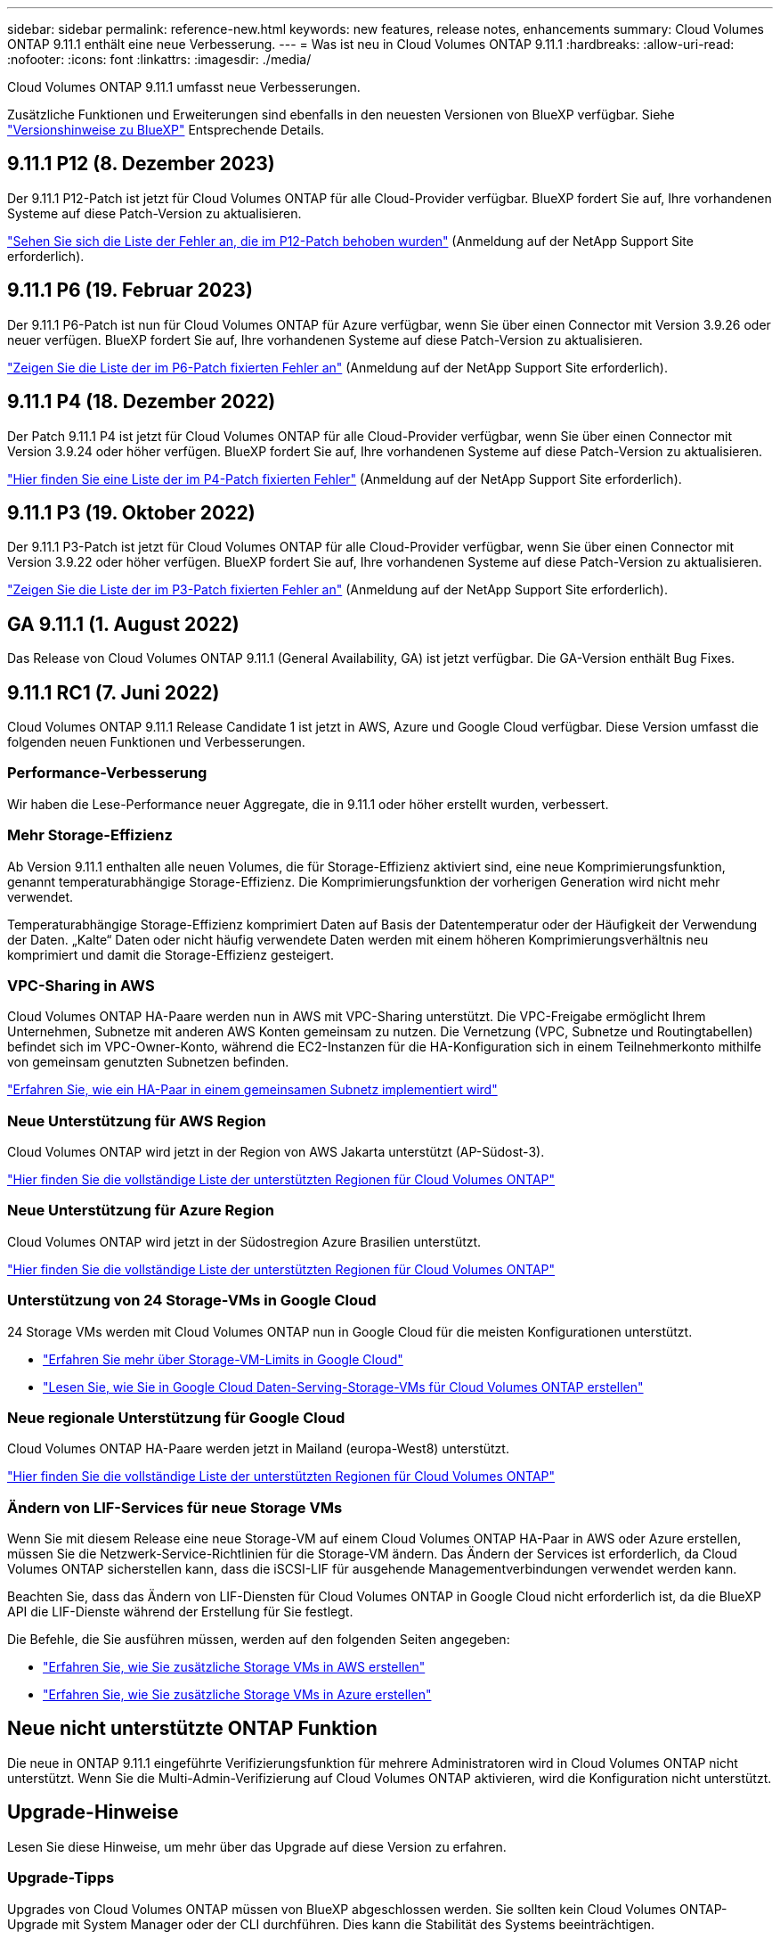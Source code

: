 ---
sidebar: sidebar 
permalink: reference-new.html 
keywords: new features, release notes, enhancements 
summary: Cloud Volumes ONTAP 9.11.1 enthält eine neue Verbesserung. 
---
= Was ist neu in Cloud Volumes ONTAP 9.11.1
:hardbreaks:
:allow-uri-read: 
:nofooter: 
:icons: font
:linkattrs: 
:imagesdir: ./media/


[role="lead"]
Cloud Volumes ONTAP 9.11.1 umfasst neue Verbesserungen.

Zusätzliche Funktionen und Erweiterungen sind ebenfalls in den neuesten Versionen von BlueXP verfügbar. Siehe https://docs.netapp.com/us-en/cloud-manager-cloud-volumes-ontap/whats-new.html["Versionshinweise zu BlueXP"^] Entsprechende Details.



== 9.11.1 P12 (8. Dezember 2023)

Der 9.11.1 P12-Patch ist jetzt für Cloud Volumes ONTAP für alle Cloud-Provider verfügbar. BlueXP fordert Sie auf, Ihre vorhandenen Systeme auf diese Patch-Version zu aktualisieren.

link:https://mysupport.netapp.com/site/products/all/details/cloud-volumes-ontap/downloads-tab/download/62632/9.11.1P12["Sehen Sie sich die Liste der Fehler an, die im P12-Patch behoben wurden"^] (Anmeldung auf der NetApp Support Site erforderlich).



== 9.11.1 P6 (19. Februar 2023)

Der 9.11.1 P6-Patch ist nun für Cloud Volumes ONTAP für Azure verfügbar, wenn Sie über einen Connector mit Version 3.9.26 oder neuer verfügen. BlueXP fordert Sie auf, Ihre vorhandenen Systeme auf diese Patch-Version zu aktualisieren.

https://mysupport.netapp.com/site/products/all/details/cloud-volumes-ontap/downloads-tab/download/62632/9.11.1P6["Zeigen Sie die Liste der im P6-Patch fixierten Fehler an"^] (Anmeldung auf der NetApp Support Site erforderlich).



== 9.11.1 P4 (18. Dezember 2022)

Der Patch 9.11.1 P4 ist jetzt für Cloud Volumes ONTAP für alle Cloud-Provider verfügbar, wenn Sie über einen Connector mit Version 3.9.24 oder höher verfügen. BlueXP fordert Sie auf, Ihre vorhandenen Systeme auf diese Patch-Version zu aktualisieren.

https://mysupport.netapp.com/site/products/all/details/cloud-volumes-ontap/downloads-tab/download/62632/9.11.1P4["Hier finden Sie eine Liste der im P4-Patch fixierten Fehler"^] (Anmeldung auf der NetApp Support Site erforderlich).



== 9.11.1 P3 (19. Oktober 2022)

Der 9.11.1 P3-Patch ist jetzt für Cloud Volumes ONTAP für alle Cloud-Provider verfügbar, wenn Sie über einen Connector mit Version 3.9.22 oder höher verfügen. BlueXP fordert Sie auf, Ihre vorhandenen Systeme auf diese Patch-Version zu aktualisieren.

https://mysupport.netapp.com/site/products/all/details/cloud-volumes-ontap/downloads-tab/download/62632/9.11.1P3["Zeigen Sie die Liste der im P3-Patch fixierten Fehler an"^] (Anmeldung auf der NetApp Support Site erforderlich).



== GA 9.11.1 (1. August 2022)

Das Release von Cloud Volumes ONTAP 9.11.1 (General Availability, GA) ist jetzt verfügbar. Die GA-Version enthält Bug Fixes.



== 9.11.1 RC1 (7. Juni 2022)

Cloud Volumes ONTAP 9.11.1 Release Candidate 1 ist jetzt in AWS, Azure und Google Cloud verfügbar. Diese Version umfasst die folgenden neuen Funktionen und Verbesserungen.



=== Performance-Verbesserung

Wir haben die Lese-Performance neuer Aggregate, die in 9.11.1 oder höher erstellt wurden, verbessert.



=== Mehr Storage-Effizienz

Ab Version 9.11.1 enthalten alle neuen Volumes, die für Storage-Effizienz aktiviert sind, eine neue Komprimierungsfunktion, genannt temperaturabhängige Storage-Effizienz. Die Komprimierungsfunktion der vorherigen Generation wird nicht mehr verwendet.

Temperaturabhängige Storage-Effizienz komprimiert Daten auf Basis der Datentemperatur oder der Häufigkeit der Verwendung der Daten. „Kalte“ Daten oder nicht häufig verwendete Daten werden mit einem höheren Komprimierungsverhältnis neu komprimiert und damit die Storage-Effizienz gesteigert.



=== VPC-Sharing in AWS

Cloud Volumes ONTAP HA-Paare werden nun in AWS mit VPC-Sharing unterstützt. Die VPC-Freigabe ermöglicht Ihrem Unternehmen, Subnetze mit anderen AWS Konten gemeinsam zu nutzen. Die Vernetzung (VPC, Subnetze und Routingtabellen) befindet sich im VPC-Owner-Konto, während die EC2-Instanzen für die HA-Konfiguration sich in einem Teilnehmerkonto mithilfe von gemeinsam genutzten Subnetzen befinden.

https://docs.netapp.com/us-en/cloud-manager-cloud-volumes-ontap/task-deploy-aws-shared-vpc.html["Erfahren Sie, wie ein HA-Paar in einem gemeinsamen Subnetz implementiert wird"^]



=== Neue Unterstützung für AWS Region

Cloud Volumes ONTAP wird jetzt in der Region von AWS Jakarta unterstützt (AP-Südost-3).

https://cloud.netapp.com/cloud-volumes-global-regions["Hier finden Sie die vollständige Liste der unterstützten Regionen für Cloud Volumes ONTAP"^]



=== Neue Unterstützung für Azure Region

Cloud Volumes ONTAP wird jetzt in der Südostregion Azure Brasilien unterstützt.

https://cloud.netapp.com/cloud-volumes-global-regions["Hier finden Sie die vollständige Liste der unterstützten Regionen für Cloud Volumes ONTAP"^]



=== Unterstützung von 24 Storage-VMs in Google Cloud

24 Storage VMs werden mit Cloud Volumes ONTAP nun in Google Cloud für die meisten Konfigurationen unterstützt.

* link:reference-limits-gcp.html#storage-vm-limits["Erfahren Sie mehr über Storage-VM-Limits in Google Cloud"]
* https://docs.netapp.com/us-en/cloud-manager-cloud-volumes-ontap/task-managing-svms-gcp.html["Lesen Sie, wie Sie in Google Cloud Daten-Serving-Storage-VMs für Cloud Volumes ONTAP erstellen"^]




=== Neue regionale Unterstützung für Google Cloud

Cloud Volumes ONTAP HA-Paare werden jetzt in Mailand (europa-West8) unterstützt.

https://cloud.netapp.com/cloud-volumes-global-regions["Hier finden Sie die vollständige Liste der unterstützten Regionen für Cloud Volumes ONTAP"^]



=== Ändern von LIF-Services für neue Storage VMs

Wenn Sie mit diesem Release eine neue Storage-VM auf einem Cloud Volumes ONTAP HA-Paar in AWS oder Azure erstellen, müssen Sie die Netzwerk-Service-Richtlinien für die Storage-VM ändern. Das Ändern der Services ist erforderlich, da Cloud Volumes ONTAP sicherstellen kann, dass die iSCSI-LIF für ausgehende Managementverbindungen verwendet werden kann.

Beachten Sie, dass das Ändern von LIF-Diensten für Cloud Volumes ONTAP in Google Cloud nicht erforderlich ist, da die BlueXP API die LIF-Dienste während der Erstellung für Sie festlegt.

Die Befehle, die Sie ausführen müssen, werden auf den folgenden Seiten angegeben:

* https://docs.netapp.com/us-en/cloud-manager-cloud-volumes-ontap/task-managing-svms-aws.html["Erfahren Sie, wie Sie zusätzliche Storage VMs in AWS erstellen"^]
* https://docs.netapp.com/us-en/cloud-manager-cloud-volumes-ontap/task-managing-svms-azure.html["Erfahren Sie, wie Sie zusätzliche Storage VMs in Azure erstellen"^]




== Neue nicht unterstützte ONTAP Funktion

Die neue in ONTAP 9.11.1 eingeführte Verifizierungsfunktion für mehrere Administratoren wird in Cloud Volumes ONTAP nicht unterstützt. Wenn Sie die Multi-Admin-Verifizierung auf Cloud Volumes ONTAP aktivieren, wird die Konfiguration nicht unterstützt.



== Upgrade-Hinweise

Lesen Sie diese Hinweise, um mehr über das Upgrade auf diese Version zu erfahren.



=== Upgrade-Tipps

Upgrades von Cloud Volumes ONTAP müssen von BlueXP abgeschlossen werden. Sie sollten kein Cloud Volumes ONTAP-Upgrade mit System Manager oder der CLI durchführen. Dies kann die Stabilität des Systems beeinträchtigen.

http://docs.netapp.com/us-en/cloud-manager-cloud-volumes-ontap/task-updating-ontap-cloud.html["Erfahren Sie, wie Sie aktualisiert werden können, wenn Sie von BlueXP benachrichtigt werden"^].



=== Unterstützter Upgrade-Pfad

Sie können ein Upgrade von Version 9.11.0 und Version 9.10.1 auf Cloud Volumes ONTAP 9.11.1 durchführen. Unter BlueXP werden Sie aufgefordert, qualifizierte Cloud Volumes ONTAP-Systeme auf diese Version zu aktualisieren.



=== Erforderliche Version des Connectors

Der BlueXP-Connector muss Version 3.9.19 oder höher ausführen, um neue Cloud Volumes ONTAP 9.11.1-Systeme bereitzustellen und bestehende Systeme auf 9.11.1 zu aktualisieren.


TIP: Automatische Upgrades des Connectors sind standardmäßig aktiviert, sodass Sie die neueste Version verwenden sollten.



=== Ausfallzeit

* Das Upgrade eines einzelnen Node-Systems nimmt das System für bis zu 25 Minuten offline, während dieser I/O-Unterbrechung erfolgt.
* Das Upgrade eines HA-Paars erfolgt unterbrechungsfrei und die I/O wird unterbrochen. Während dieses unterbrechungsfreien Upgrade-Prozesses wird jeder Node entsprechend aktualisiert, um den I/O-Datenverkehr für die Clients weiterhin bereitzustellen.




=== Upgrades in AWS mit EC2-Instanztypen c4, m4 und R4

In AWS werden die EC2-Instanztypen c4, m4 und R4 von neuen Cloud Volumes ONTAP-Implementierungen nicht mehr unterstützt. Wenn Sie ein System besitzen, das auf einem Instanztyp c4, m4 oder r4 ausgeführt wird, müssen Sie in der instanzfamilie c5, m5 oder r5 zu einem Instanztyp wechseln. Wenn Sie den Instanztyp nicht ändern können, müssen Sie vor dem Upgrade die erweiterte Netzwerkumgebung aktivieren.

link:https://docs.netapp.com/us-en/bluexp-cloud-volumes-ontap/task-updating-ontap-cloud.html#upgrades-in-aws-with-c4-m4-and-r4-ec2-instance-types["Erfahren Sie, wie Sie ein Upgrade in AWS mit EC2-Instanztypen c4, m4 und R4 durchführen"^].
link:https://docs.netapp.com/us-en/bluexp-cloud-volumes-ontap/task-change-ec2-instance.html["Erfahren Sie, wie Sie den EC2 Instanztyp für Cloud Volumes ONTAP ändern"^].

Siehe link:https://mysupport.netapp.com/info/communications/ECMLP2880231.html["NetApp Support"^] Hier erhalten Sie weitere Informationen über das Ende der Verfügbarkeit und die Unterstützung dieser Instanztypen.
